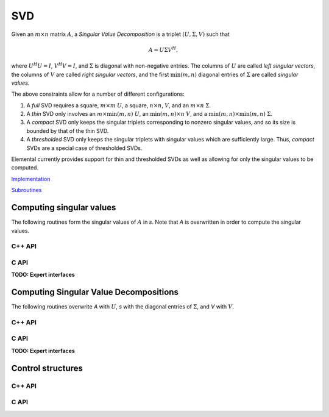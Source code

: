 SVD
===
Given an :math:`m \times n` matrix :math:`A`, a *Singular Value Decomposition* 
is a triplet :math:`(U,\Sigma,V)` such that

.. math::

   A = U \Sigma V^H,

where :math:`U^H U = I`, :math:`V^H V = I`, and :math:`\Sigma` is diagonal with
non-negative entries. The columns of :math:`U` are called 
*left singular vectors*, the columns of :math:`V` are called 
*right singular vectors*, and the first :math:`\text{min}(m,n)` diagonal 
entries of :math:`\Sigma` are called *singular values*.

The above constraints allow for a number of different
configurations::

1. A *full* SVD requires a square, :math:`m \times m` :math:`U`, a square,
   :math:`n \times n`, :math:`V`, and an :math:`m \times n` :math:`\Sigma`.
2. A *thin* SVD only involves an :math:`m \times \text{min}(m,n)` :math:`U`,
   an :math:`\text{min}(m,n) \times n` :math:`V`, and a 
   :math:`\min(m,n) \times \min(m,n)` :math:`\Sigma`.
3. A *compact* SVD only keeps the singular triplets corresponding to nonzero
   singular values, and so its size is bounded by that of the thin SVD.
4. A *thresholded* SVD only keeps the singular triplets with singular values
   which are sufficiently large. Thus, *compact* SVDs are a special case of 
   thresholded SVDs.

Elemental currently provides support for thin and thresholded SVDs as well as
allowing for only the singular values to be computed.

`Implementation <https://github.com/elemental/Elemental/blob/master/src/lapack-like/spectral/SVD.cpp>`__

`Subroutines <https://github.com/elemental/Elemental/tree/master/src/lapack-like/spectral/SVD>`__

Computing singular values
-------------------------
The following routines form the singular values of :math:`A` in `s`. Note that 
`A` is overwritten in order to compute the singular values.

C++ API
^^^^^^^

.. cpp:function:: void SVD( Matrix<F>& A, Matrix<Base<F>>& s )

.. cpp:function:: void SVD( AbstractDistMatrix<F>& A, AbstractDistMatrix<Base<F>>& s, const SVDCtrl<Base<F>>& ctrl=SVDCtrl<Base<F>>() )

C API
^^^^^

.. c:function:: ElSingularValues_s( ElMatrix_s A, ElMatrix_s s )
.. c:function:: ElSingularValues_d( ElMatrix_d A, ElMatrix_d s )
.. c:function:: ElSingularValues_c( ElMatrix_c A, ElMatrix_s s )
.. c:function:: ElSingularValues_z( ElMatrix_z A, ElMatrix_d s )
.. c:function:: ElSingularValuesDist_s( ElDistMatrix_s A, ElDistMatrix_s s )
.. c:function:: ElSingularValuesDist_d( ElDistMatrix_d A, ElDistMatrix_d s )
.. c:function:: ElSingularValuesDist_c( ElDistMatrix_c A, ElDistMatrix_s s )
.. c:function:: ElSingularValuesDist_z( ElDistMatrix_z A, ElDistMatrix_d s )

**TODO: Expert interfaces**

Computing Singular Value Decompositions
---------------------------------------
The following routines overwrite `A` with :math:`U`, `s` with the diagonal 
entries of :math:`\Sigma`, and `V` with :math:`V`. 

C++ API
^^^^^^^

.. cpp:function:: void SVD( Matrix<F>& A, Matrix<Base<F>>& s, Matrix<F>& V, const SVDCtrl<Base<F>>& ctrl=SVDCtrl<Base<F>>() )

.. cpp:function:: void SVD( AbstractDistMatrix<F>& A, AbstractDistMatrix<Base<F>>& s, AbstractDistMatrix<F>& V, const SVDCtrl<Base<F>>& ctrl=SVDCtrl<Base<F>>() )

C API
^^^^^

.. c:function:: ElError ElSVD_s( ElMatrix_s A, ElMatrix_s s, ElMatrix_s V )
.. c:function:: ElError ElSVD_d( ElMatrix_d A, ElMatrix_d s, ElMatrix_d V )
.. c:function:: ElError ElSVD_c( ElMatrix_c A, ElMatrix_s s, ElMatrix_c V )
.. c:function:: ElError ElSVD_z( ElMatrix_z A, ElMatrix_d s, ElMatrix_z V )
.. c:function:: ElError ElSVDDist_s( ElDistMatrix_s A, ElDistMatrix_s s, ElDistMatrix_s V )
.. c:function:: ElError ElSVDDist_d( ElDistMatrix_d A, ElDistMatrix_d s, ElDistMatrix_d V )
.. c:function:: ElError ElSVDDist_c( ElDistMatrix_c A, ElDistMatrix_s s, ElDistMatrix_c V )
.. c:function:: ElError ElSVDDist_z( ElDistMatrix_z A, ElDistMatrix_d s, ElDistMatrix_z V )

**TODO: Expert interfaces**

Control structures
------------------

C++ API
^^^^^^^

.. cpp:type:: SVDCtrl<Real>

   .. cpp:member:: bool seqQR

      Whether or not sequential implementations should use the QR algorithm
      instead of a Divide and Conquer when computing singular vectors.
      When only singular values are requested, a bidiagonal DQDS algorithms is 
      always run.

   .. cpp:member:: double valChanRatio

      The minimum height/width ratio before preprocessing with a QR 
      decomposition when only computing singular values.

   .. cpp:member:: double fullChanRatio

      The minimum height/width ratio before preprocessing with a QR 
      decomposition when computing a full SVD.

   .. cpp:member:: bool thresholded
 
      If the sufficiently small singular triplets should be thrown away.
      When thresholded, a cross-product algorithm is used. This is often
      advantageous since tridiagonal eigensolvers tend to have faster 
      parallel implementations than bidiagonal SVD's.

   .. cpp:member:: bool relative

      If the tolerance should be relative to the largest singular value.

   .. cpp:member:: Real tol

      The numerical tolerance for the thresholding. If this value is kept at
      zero, then a value is automatically chosen based upon the matrix.

   .. cpp:function:: SVDCtrl()

      Sets ``seqQR=false``, ``valChanRatio=1.2``, ``fullChanRatio=1.5``,
      ``thresholded=false``, ``relative=true``, and ``tol=0``.

.. cpp:type:: SVDCtrl<Base<F>>

   A particular case where the datatype is the base of the potentially complex
   type ``F``.

C API
^^^^^

.. c:type:: ElSVDCtrl_s

   .. c:member:: bool seqQR
   .. c:member:: double valChanRatio 
   .. c:member:: double fullChanRatio
   .. c:member:: bool thresholded
   .. c:member:: bool relative
   .. c:member:: float tol

.. c:type:: ElSVDCtrl_d

   .. c:member:: bool seqQR
   .. c:member:: double valChanRatio 
   .. c:member:: double fullChanRatio
   .. c:member:: bool thresholded
   .. c:member:: bool relative
   .. c:member:: double tol

.. c:function:: ElError ElSVDCtrlDefault_s( ElSVDCtrl_s* ctrl )
.. c:function:: ElError ElSVDCtrlDefault_d( ElSVDCtrl_d* ctrl )

   Initialize the default values for the control structure
   (``seqQR=false``, ``valChanRatio=1.2``, ``fullChanRatio=1.5``,
   ``thresholded=false``, ``relative=true``, and ``tol=0``)
